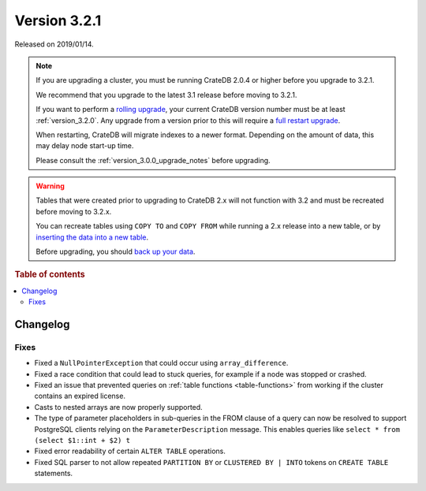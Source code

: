 .. _version_3.2.1:

=============
Version 3.2.1
=============

Released on 2019/01/14.

.. NOTE::

    If you are upgrading a cluster, you must be running CrateDB 2.0.4 or higher
    before you upgrade to 3.2.1.

    We recommend that you upgrade to the latest 3.1 release before moving to
    3.2.1.

    If you want to perform a `rolling upgrade`_, your current CrateDB version
    number must be at least :ref:`version_3.2.0`. Any upgrade from a version
    prior to this will require a `full restart upgrade`_.

    When restarting, CrateDB will migrate indexes to a newer format. Depending
    on the amount of data, this may delay node start-up time.

    Please consult the :ref:`version_3.0.0_upgrade_notes` before upgrading.

.. WARNING::

    Tables that were created prior to upgrading to CrateDB 2.x will not
    function with 3.2 and must be recreated before moving to 3.2.x.

    You can recreate tables using ``COPY TO`` and ``COPY FROM`` while running a
    2.x release into a new table, or by `inserting the data into a new table`_.

    Before upgrading, you should `back up your data`_.

.. _rolling upgrade: https://cratedb.com/docs/crate/howtos/en/latest/admin/rolling-upgrade.html
.. _full restart upgrade: https://cratedb.com/docs/crate/howtos/en/latest/admin/full-restart-upgrade.html
.. _back up your data: https://cratedb.com/docs/crate/reference/en/latest/admin/snapshots.html
.. _inserting the data into a new table: https://cratedb.com/docs/crate/reference/en/latest/admin/system-information.html#tables-need-to-be-recreated

.. rubric:: Table of contents

.. contents::
   :local:


Changelog
=========


Fixes
-----

- Fixed a ``NullPointerException`` that could occur using ``array_difference``.

- Fixed a race condition that could lead to stuck queries, for example if a
  node was stopped or crashed.

- Fixed an issue that prevented queries on :ref:`table functions
  <table-functions>` from working if the cluster contains an expired license.

- Casts to nested arrays are now properly supported.

- The type of parameter placeholders in sub-queries in the FROM clause of a
  query can now be resolved to support PostgreSQL clients relying on the
  ``ParameterDescription`` message. This enables queries like ``select * from
  (select $1::int + $2) t``

- Fixed error readability of certain ``ALTER TABLE`` operations.

- Fixed SQL parser to not allow repeated ``PARTITION BY`` or ``CLUSTERED BY |
  INTO`` tokens on ``CREATE TABLE`` statements.
